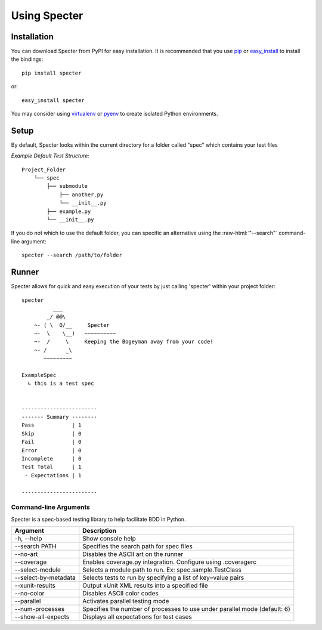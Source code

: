 .. -*- coding: utf-8 -*-

.. role:: raw-html(raw)
   :format: html

Using Specter
##################

Installation
=============
You can download Specter from PyPI for easy installation.
It is recommended that you use  `pip
<http://pypi.python.org/pypi/pip>`_ or `easy_install
<http://python-distribute.org/distribute_setup.py>`_ to install the bindings::

  pip install specter

or::

  easy_install specter

You may consider using `virtualenv <http://www.virtualenv.org>`_ or `pyenv <https://github.com/yyuu/pyenv>`_ to create isolated Python environments.

Setup
==========
By default, Specter looks within the current directory for a folder called "spec" which contains your test files

*Example Default Test Structure:*

::

   Project_Folder
       └── spec
           ├── submodule
               ├── another.py
               └── __init__.py
           ├── example.py
           └── __init__.py

If you do not which to use the default folder, you can specific an alternative using the :raw-html:`"--search"` command-line argument::

   specter --search /path/to/folder

Runner
==============
Specter allows for quick and easy execution of your tests by just calling 'specter' within your project folder::

	specter
	          ___
	        _/ @@\
	    ~- ( \  O/__     Specter
	    ~-  \    \__)   ~~~~~~~~~~
	    ~-  /     \     Keeping the Bogeyman away from your code!
	    ~- /      _\
	       ~~~~~~~~~

	ExampleSpec
	  ∟ this is a test spec


	------------------------
	------- Summary --------
	Pass            | 1
	Skip            | 0
	Fail            | 0
	Error           | 0
	Incomplete      | 0
	Test Total      | 1
	 - Expectations | 1

	------------------------

Command-line Arguments
------------------------
Specter is a spec-based testing library to help facilitate BDD in Python.

=====================  ============
Argument               Description
=====================  ============
-h, --help             Show console help
--search PATH          Specifies the search path for spec files
--no-art               Disables the ASCII art on the runner
--coverage             Enables coverage.py integration. Configure using .coveragerc
--select-module        Selects a module path to run. Ex: spec.sample.TestClass
--select-by-metadata   Selects tests to run by specifying a list of key=value pairs
--xunit-results        Output xUnit XML results into a specified file
--no-color             Disables ASCII color codes
--parallel             Activates parallel testing mode
--num-processes        Specifies the number of processes to use under parallel mode (default: 6)
--show-all-expects     Displays all expectations for test cases
=====================  ============
